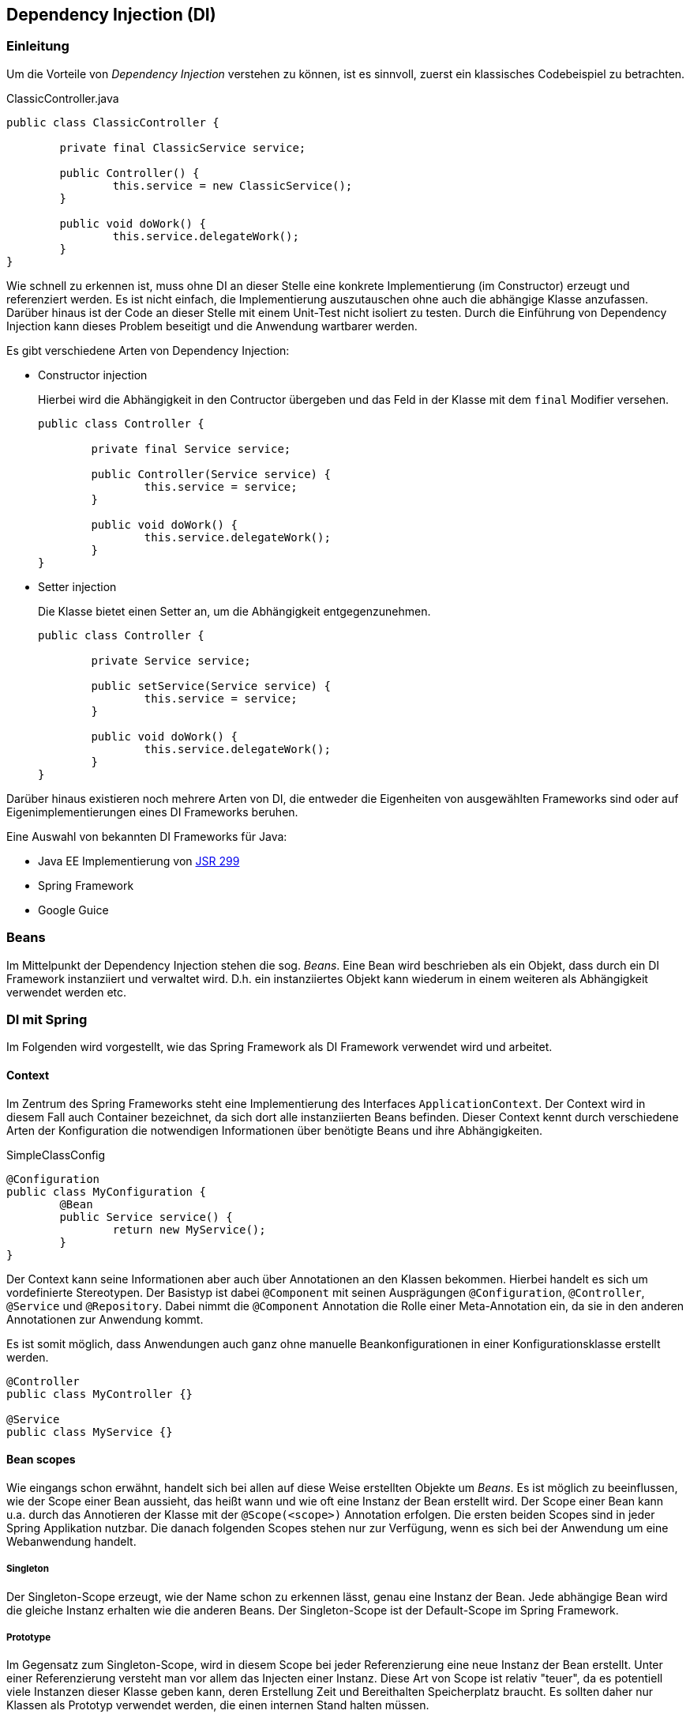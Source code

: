 == Dependency Injection (DI)

=== Einleitung

Um die Vorteile von _Dependency Injection_ verstehen zu können, ist es sinnvoll, zuerst ein klassisches Codebeispiel zu betrachten.

.ClassicController.java
[source,java]
----
public class ClassicController {

	private final ClassicService service;

	public Controller() {
		this.service = new ClassicService();
	}

	public void doWork() {
		this.service.delegateWork();
	}
}
----

Wie schnell zu erkennen ist, muss ohne DI an dieser Stelle eine konkrete Implementierung (im Constructor) erzeugt und referenziert werden.
Es ist nicht einfach, die Implementierung auszutauschen ohne auch die abhängige Klasse anzufassen.
Darüber hinaus ist der Code an dieser Stelle mit einem Unit-Test nicht isoliert zu testen.
Durch die Einführung von Dependency Injection kann dieses Problem beseitigt und die Anwendung wartbarer werden.

Es gibt verschiedene Arten von Dependency Injection:

* Constructor injection
+
Hierbei wird die Abhängigkeit in den Contructor übergeben und das Feld in der Klasse mit dem `final` Modifier versehen.
+
[source,java]
----
public class Controller {

	private final Service service;

	public Controller(Service service) {
		this.service = service;
	}

	public void doWork() {
		this.service.delegateWork();
	}
}
----
* Setter injection
+
Die Klasse bietet einen Setter an, um die Abhängigkeit entgegenzunehmen.
+
[source,java]
----
public class Controller {

	private Service service;

	public setService(Service service) {
		this.service = service;
	}

	public void doWork() {
		this.service.delegateWork();
	}
}
----

Darüber hinaus existieren noch mehrere Arten von DI, die entweder die Eigenheiten von ausgewählten Frameworks sind oder auf Eigenimplementierungen eines DI Frameworks beruhen.

Eine Auswahl von bekannten DI Frameworks für Java:

* Java EE Implementierung von https://jcp.org/en/jsr/detail?id=299[JSR 299]
* Spring Framework
* Google Guice

=== Beans

Im Mittelpunkt der Dependency Injection stehen die sog. _Beans_.
Eine Bean wird beschrieben als ein Objekt, dass durch ein DI Framework instanziiert und verwaltet wird.
D.h. ein instanziiertes Objekt kann wiederum in einem weiteren als Abhängigkeit verwendet werden etc.

=== DI mit Spring

Im Folgenden wird vorgestellt, wie das Spring Framework als DI Framework verwendet wird und arbeitet.

==== Context

Im Zentrum des Spring Frameworks steht eine Implementierung des Interfaces `ApplicationContext`.
Der Context wird in diesem Fall auch Container bezeichnet, da sich dort alle instanziierten Beans befinden.
Dieser Context kennt durch verschiedene Arten der Konfiguration die notwendigen Informationen über benötigte Beans und ihre Abhängigkeiten.

.SimpleClassConfig
[source,java]
----
@Configuration
public class MyConfiguration {
	@Bean
	public Service service() {
		return new MyService();
	}
}
----

Der Context kann seine Informationen aber auch über Annotationen an den Klassen bekommen.
Hierbei handelt es sich um vordefinierte Stereotypen.
Der Basistyp ist dabei `@Component` mit seinen Ausprägungen `@Configuration`, `@Controller`, `@Service` und `@Repository`.
Dabei nimmt die `@Component` Annotation die Rolle einer Meta-Annotation ein, da sie in den anderen Annotationen zur Anwendung kommt.

Es ist somit möglich, dass Anwendungen auch ganz ohne manuelle Beankonfigurationen in einer Konfigurationsklasse erstellt werden.

[source,java]
----
@Controller
public class MyController {}

@Service
public class MyService {}
----

==== Bean scopes

Wie eingangs schon erwähnt, handelt sich bei allen auf diese Weise erstellten Objekte um _Beans_.
Es ist möglich zu beeinflussen, wie der Scope einer Bean aussieht, das heißt wann und wie oft eine Instanz der Bean erstellt wird.
Der Scope einer Bean kann u.a. durch das Annotieren der Klasse mit der `@Scope(<scope>)` Annotation erfolgen.
Die ersten beiden Scopes sind in jeder Spring Applikation nutzbar.
Die danach folgenden Scopes stehen nur zur Verfügung, wenn es sich bei der Anwendung um eine Webanwendung handelt.

===== Singleton

Der Singleton-Scope erzeugt, wie der Name schon zu erkennen lässt, genau eine Instanz der Bean.
Jede abhängige Bean wird die gleiche Instanz erhalten wie die anderen Beans.
Der Singleton-Scope ist der Default-Scope im Spring Framework.

===== Prototype

Im Gegensatz zum Singleton-Scope, wird in diesem Scope bei jeder Referenzierung eine neue Instanz der Bean erstellt.
Unter einer Referenzierung versteht man vor allem das Injecten einer Instanz.
Diese Art von Scope ist relativ "teuer", da es potentiell viele Instanzen dieser Klasse geben kann, deren Erstellung Zeit und Bereithalten Speicherplatz braucht.
Es sollten daher nur Klassen als Prototyp verwendet werden, die einen internen Stand halten müssen.

===== Request

Der Request-Scope für eine Bean wird mit der Annotation `@RequestScope` aktiviert.
Diese Bean wird für jeden Request in der Anwendung neu erstellt und kann daher ihren internen Zustand beliebig während ihrer Lebenszeit ändern.

===== Session

Wenn mit HTTP Sessions gearbeitet wird, kann auch die Nutzung von `@SessionScope` Beans von Nutzen sein.
Diese Bean bleibt so lange erhalten, wie die Session des Nutzers existiert.

===== Application

Dieser Scope, der mit `@ApplicationScope` definiert wird, klingt wie ein Singleton-Scope, aber dennoch unterscheidet er sich von diesem.
Der Singleton-Scope bezieht sich auf den `ApplicationContext`, der Application-Scope jedoch auf einen `ServletContext`.
Von diesem kann es unter Umständen mehrere Instanzen während der Laufzeit einer gesamten Anwendung geben.

===== Scopes in JavaEE
Ein kleiner Überblick der Scopes, die in JavaEE vorhanden sind.

|===
|Scope|Description
|ApplicationScoped|Eine Instanz im gesamten Applikationszyklus.
|SessionScoped|HTTP Session gebunden (siehe auch Springs Session Scope).
|RequestScoped|HTTP Request gebunden (siehe auch Springs Request Scope).
|ConversationScoped|Die Client erhält eine Conversation-Id, mit der er mehrere Anfragen stellen kann.
Solange diese Id immer mitgesendet wird, bleiben die Conversation scoped Beans erhalten.
|Singleton|Pseudo-Scope. Existiert genau einmal.
|Dependet|Pseudo-Scope. Erhält den selben Scope, wie die Bean, in die diese Bean injected wird. (Default Scope)
|===

Neue Scopes in JavaEE 7
|===
|Scope|Description
|TransactionScoped|Bean existiert über die Dauer einer Transaction. (Transaktionen werden im Kontext von Persistence später betrachtet.)
|FlowScoped|JavaEE bietet mit JSF Flows eine Art Wizard Support für Webanwendungen. Der FlowScope bezeichnet hierbei den Scope auf eine Teil (einen Flow) im gesamten Workflow/Wizard.
|ViewScoped|Solange eine JSF View besteht, bleibt auch die Bean, die in dieser verwendet wird und den ViewScope besitzt erhalten.
|===

==== Finden von potentiellen Beans

Damit der Context in der Anwendung weiß, wo nach Beans gesucht werden soll, muss er in der Konfiguration darüber informiert werden.
Dies geschieht durch die `@ComponentScan` Annotation.

.ComponentScanConfiguration.java
[source,java]
----
@Configuration
@ComponentScan(basePackages = "com.myapplication")
public class ComponentScanConfiguration {}
----
In Anwendungen mit einer großen Codebasis sollte der Scan feiner definiert werden.
Dafür stellt die Annotation noch weitere Attribute zur Verfügung, dies sind unter anderem `includeFilter` und `excludeFilter`.
Diese Filter nehmen als Wert entweder eine Annotation, wie z.B. `@Service`, oder auch Suchstrings in Form von regulären Ausdrücken an.

.FilteredComponentScanConfiguration.java
[source,java]
----
@Configuration
@ComponentScan(value = {"com.myapplication.user"}, excludeFilters = @Filter(Service.class) )
public class FilteredComponentScanConfiguration {}
----

==== Abhängigkeiten von Beans

In den vorhergehenden Abschnitten wurde immer von Abhängigkeiten gesprochen, die durch das DI Framework gemanaged werden.
Um eine Abhängigkeit in einer Bean zu definieren, wird die `@Autowired` Annotation verwendet.

.SimpleController.java
[source,java]
----
@Controller
public class SimpleController {
	private final Service service;

	@Autowired
	public SimpleController(Service service) {
		this.service = service;
	}
}
----

Im Spring Framework ist es auch möglich, die Abhängigkeiten am Setter oder direkt am Feld zu definieren.
Man sollte sich jedoch vorher Gedanken machen, ob dieses wirklich notwendig ist, da meist die Abhängigkeit zum Zeitpunkt der Instanziierung existieren sollte.
Gerade die letzte Möglichkeit sollte strikt vermieden werden, da sie keine Vorteile gegenüber einer Setter-Injection bringt, falls diese benötigt wird.

Durch die Constructor-Injection bieten sich insbesondere zwei Vorteile: Das Feld in der Klasse ist unveränderbar und der Code einfach zu testen.

==== Naming

Im Standardfall benennt das Spring Framework erstellte Beans nach ihren Klassennamen beginnend mit einem Kleinbuchstaben (bspw. `SimpleController` wird unter dem Namen `simpleController` erstellt).
Um manuell einen Namen zu vergeben, kann in der Annotation für den Stereotypen der Name als Wert vergeben werden.

[source,java]
----
@Controller("myController")
public class SimpleController {}
----

[source,java]
----
@Configuration
public class MyConfiguration {

    @Bean(name = "myController")
    public SimpleController simpleController() {
        return new SimpleController();
    }
}
----

Für das Eingreifen in das automatisierte Benennen von Beans gibt es vor allem zwei Gründe.
Als erstes kann es sein, dass gerade in großen Applikationen in verschiedene Bibliotheken, die genutzt werden, Beannamen mehrfach vergeben werden und es so zu einer Kollision kommen kann.
Das zweite Problem tritt auf, wenn mehrere Beans eines Typen erzeugt werden sollen.

==== Profiles

Das zweite Problem des Benennens (mehrere Beans eines Typen) tritt z.B. beim Testing auf.
Dieses kann umgangen werden, wenn man mit den von Spring unterstützten Profilen arbeitet.
Per Default sind alle Beans in jedem definierbaren Profil vorhanden.
Soll nun eine Bean nur bei der Verwendung eines bestimmten Profiles erstellt werden, so kann man mittels der `@Profile` Annotation diesen Wert setzen.

.ProfileConfig.java
[source,java]
----
@Configuration
public class ProfileConfig {
    @Bean
    @Profile("default") // standard profil
    public DataSource dataSource {/*...*/}

    // sollte in einer Testconfiguration liegen
    @Bean
    @Profile("test")
    public DataSource dataSource {/*...*/}
}
----

So kann im Test per `@ActiveProfile` das passende Profil ausgewählt werden, um die geeigneten Beans zu erzeugen.

.TestWithProfile.java
[source,java]
----
@RunWith(SpringRunner.class)
@ActiveProfiles("test")
public class TestWithProfile {
    @Autowired
    private DataSource dataSource;

    //....
}
----

==== Verwendung von Standard Annotationen

Es ist möglich, die Abhängigkeiten in Spring auch mit den https://www.jcp.org/en/jsr/detail?id=330[Standard Annotationen des JSR 330] zu verwenden.
Die folgende Tabelle gibt einen Überblick über die unterstützten Annotationen.

|===
|JSR 330|Spring|Hinweis
|`@ManagedBean / @Named`|`@Component`|
|`@Named`|`@Qualifier`|
|`@Inject`|`@Autowired`|
|`@Singleton`|`@Scope("singleton")`|Der default Scope in JSR 330 ist dem Prototyp-Scope von Spring ähnlich. (Dependent-Scope)
|===
